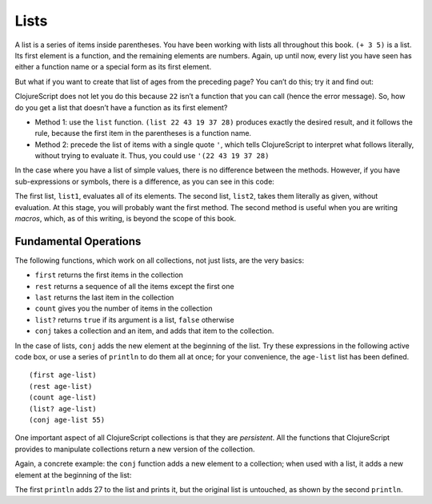 ..  Copyright © J David Eisenberg
.. |---| unicode:: U+2014  .. em dash, trimming surrounding whitespace
   :trim:

Lists
:::::::::

A list is a series of items inside parentheses. You have been working with lists all throughout this book.  
``(+ 3 5)`` is a list. Its first element is a function, and the remaining elements are numbers. Again, up
until now, every list you have seen has either a function name or a special form as its first element.

But what if you want to create that list of ages from the preceding page? You can’t do this; try it and find out:
    
.. activecode:: bad_list
    :language: clojurescript
    
    (22 43 19 37 28)
  
  
ClojureScript does not let you do this because ``22`` isn’t a function that you can call (hence the error message). So, how
do you get a list that doesn’t have a function as its first element?

* Method 1: use the ``list`` function.  ``(list 22 43 19 37 28)`` produces exactly the desired result, and it follows the rule, because the first item in the parentheses is a function name.
* Method 2: precede the list of items with a single quote ``'``, which tells ClojureScript to interpret what follows literally, without trying to evaluate it. Thus, you could use             ``'(22 43 19 37 28)``

In the case where you have a list of simple values, there is no difference between the methods. However, if you have sub-expressions or symbols, there is a difference, as you can see in this code:
    
.. activecode:: list-differences
    :language: clojurescript
    
    (def x 99)
    (def list1 (list 1 2 (+ 3 4) x 5))
    (def list2 '(1 2 (+ 3 4) x 5))
    (println list1)
    (println list2)
    
The first list, ``list1``, evaluates all of its elements. The second list, ``list2``, takes them literally as given, without evaluation. At this stage, you will probably want the first method. The second method is useful when you are writing *macros*, which, as of this writing, is beyond the scope of this book.

Fundamental Operations
==========================

The following functions, which work on all collections, not just lists, are the very basics:
    
* ``first`` returns the first items in the collection
* ``rest`` returns a sequence of all the items except the first one
* ``last`` returns the last item in the collection
* ``count`` gives you the number of items in the collection
* ``list?`` returns ``true`` if its argument is a list, ``false`` otherwise
* ``conj`` takes a collection and an item, and adds that item to the collection.

In the case of lists, ``conj`` adds the new element at the beginning of the list.  Try these expressions in the following active code box, or use a series
of ``println`` to do them all at once; for your convenience, the ``age-list`` list has been defined.

::
    
    (first age-list)
    (rest age-list)
    (count age-list)
    (list? age-list)
    (conj age-list 55)
    
.. activecode:: try-lists
    :language: clojurescript
    
    (def age-list (list 22 43 19 37 28))

One important aspect of all ClojureScript collections is that they are *persistent*. All the functions that ClojureScript provides to manipulate collections return a new version of the collection.

Again, a concrete example: the ``conj``  function adds a new element to a collection; when used with a list, it adds a new element at the beginning of the list:
    
.. activecode:: list-conj
    :language: clojurescript

    (def age-list (list 22 43 19 37 28))
    (println (conj age-list 27))
    (println age-list)

The first ``println`` adds 27 to the list and prints it, but the original list is untouched, as shown by the second ``println``.